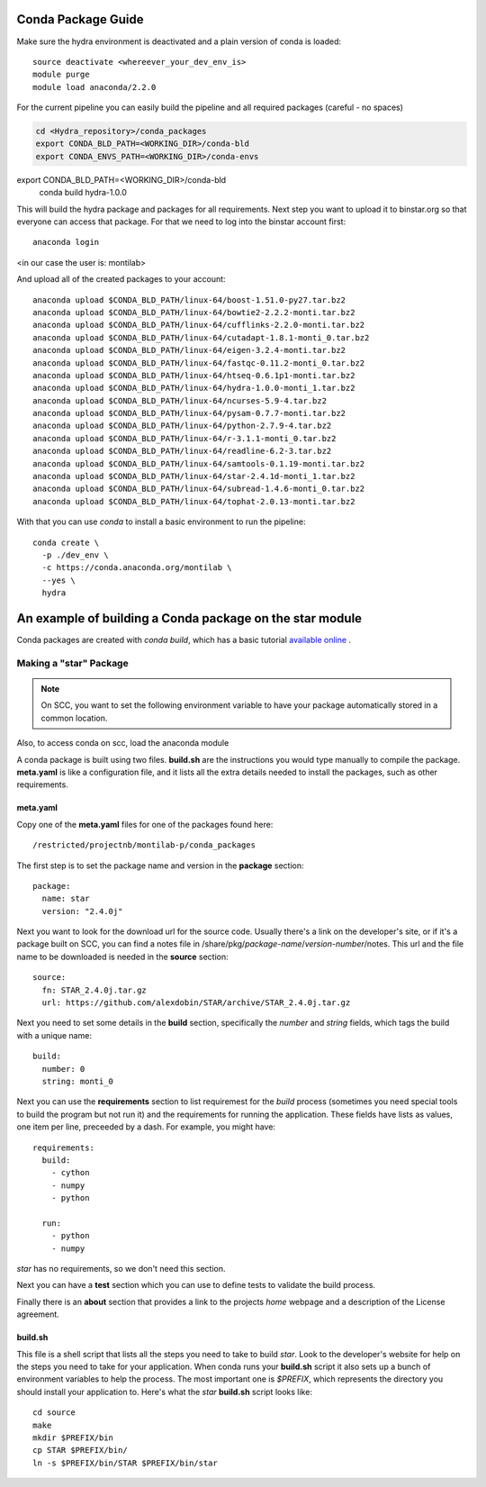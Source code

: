 .. _rst_tutorial:

=====================
 Conda Package Guide
=====================


Make sure the hydra environment is deactivated and a plain version of conda is loaded::

   source deactivate <whereever_your_dev_env_is>
   module purge
   module load anaconda/2.2.0

For the current pipeline you can easily build the pipeline and all required packages (careful - no spaces)


.. code:: bash
 
   cd <Hydra_repository>/conda_packages
   export CONDA_BLD_PATH=<WORKING_DIR>/conda-bld
   export CONDA_ENVS_PATH=<WORKING_DIR>/conda-envs
   
export CONDA_BLD_PATH=<WORKING_DIR>/conda-bld
   conda build hydra-1.0.0

This will build the hydra package and packages for all requirements. Next step you want to upload it to binstar.org so that everyone can access that package. For that we need to log into the binstar account first::

   anaconda login

<in our case the user is: montilab>

And upload all of the created packages to your account::

   anaconda upload $CONDA_BLD_PATH/linux-64/boost-1.51.0-py27.tar.bz2
   anaconda upload $CONDA_BLD_PATH/linux-64/bowtie2-2.2.2-monti.tar.bz2
   anaconda upload $CONDA_BLD_PATH/linux-64/cufflinks-2.2.0-monti.tar.bz2 
   anaconda upload $CONDA_BLD_PATH/linux-64/cutadapt-1.8.1-monti_0.tar.bz2
   anaconda upload $CONDA_BLD_PATH/linux-64/eigen-3.2.4-monti.tar.bz2
   anaconda upload $CONDA_BLD_PATH/linux-64/fastqc-0.11.2-monti_0.tar.bz2
   anaconda upload $CONDA_BLD_PATH/linux-64/htseq-0.6.1p1-monti.tar.bz2
   anaconda upload $CONDA_BLD_PATH/linux-64/hydra-1.0.0-monti_1.tar.bz2
   anaconda upload $CONDA_BLD_PATH/linux-64/ncurses-5.9-4.tar.bz2
   anaconda upload $CONDA_BLD_PATH/linux-64/pysam-0.7.7-monti.tar.bz2
   anaconda upload $CONDA_BLD_PATH/linux-64/python-2.7.9-4.tar.bz2
   anaconda upload $CONDA_BLD_PATH/linux-64/r-3.1.1-monti_0.tar.bz2
   anaconda upload $CONDA_BLD_PATH/linux-64/readline-6.2-3.tar.bz2
   anaconda upload $CONDA_BLD_PATH/linux-64/samtools-0.1.19-monti.tar.bz2
   anaconda upload $CONDA_BLD_PATH/linux-64/star-2.4.1d-monti_1.tar.bz2
   anaconda upload $CONDA_BLD_PATH/linux-64/subread-1.4.6-monti_0.tar.bz2
   anaconda upload $CONDA_BLD_PATH/linux-64/tophat-2.0.13-monti.tar.bz2


With that you can use `conda` to install a basic environment to run the pipeline::
  
  conda create \
    -p ./dev_env \
    -c https://conda.anaconda.org/montilab \
    --yes \
    hydra


==========================================================
 An example of building a Conda package on the star module
==========================================================

Conda packages are created with `conda build`, which has a basic tutorial
`available online
<http://conda.pydata.org/docs/build_tutorials/pkgs.html>`_ .


Making a "star" Package
=======================

.. note::

   On SCC, you want to set the following environment variable to have your
   package automatically stored in a common location.

.. code:: bash
       export CONDA_BLD_PATH=`/restricted/projectnb/montilab-p/conda_packages/conda_build_space`

Also, to access conda on scc, load the anaconda module

.. code:: bash
       module load anaconda/2.2.0


A conda package is built using two files. **build.sh** are the instructions you
would type manually to compile the package. **meta.yaml** is like a
configuration file, and it lists all the extra details needed to install
the packages, such as other requirements.

meta.yaml
---------

Copy one of the **meta.yaml** files for one of the packages found here::

  /restricted/projectnb/montilab-p/conda_packages

The first step is to set the package name and version in the **package**
section::

  package:
    name: star       
    version: "2.4.0j"
                   
Next you want to look for the download url for the source code. Usually
there's a link on the developer's site, or if it's a package built on SCC,
you can find a notes file in
/share/pkg/*package-name*/*version-number*/notes. This url and the file
name to be downloaded is needed in the **source** section::

  source:
    fn: STAR_2.4.0j.tar.gz
    url: https://github.com/alexdobin/STAR/archive/STAR_2.4.0j.tar.gz

Next you need to set some details in the **build** section, specifically
the *number* and *string* fields, which tags the build with a unique
name::

  build:
    number: 0       
    string: monti_0

Next you can use the **requirements** section to list requiremest for the
*build* process (sometimes you need special tools to build the program but
not run it) and the requirements for running the application. These fields
have lists as values, one item per line, preceeded by a dash. For example,
you might have::

  requirements:
    build:
      - cython
      - numpy
      - python

    run:
      - python
      - numpy

`star` has no requirements, so we don't need this section.

Next you can have a **test** section which you can use to define tests to
validate the build process.

Finally there is an **about** section that provides a link to the projects
*home* webpage and a description of the License agreement. 


build.sh
--------

This file is a shell script that lists all the steps you need to take to
build `star`. Look to the developer's website for help on the steps you
need to take for your application. When conda runs your **build.sh**
script it also sets up a bunch of environment variables to help the
process. The most important one is `$PREFIX`, which represents the
directory you should install your application to. Here's what the `star`
**build.sh** script looks like::

  cd source
  make
  mkdir $PREFIX/bin
  cp STAR $PREFIX/bin/
  ln -s $PREFIX/bin/STAR $PREFIX/bin/star

  
